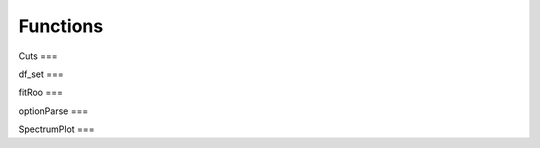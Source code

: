 Functions
*********
.. _api_cuts:

Cuts
===

.. doxygenfile:: Cuts.h
  :project: YFit

.. _api_df_set:

df_set
===

.. doxygenfile:: df_set.h
   :project: YFit

.. _api_fitRoo:

fitRoo
===

.. doxygenfile:: fitRoo.h
   :project: YFit

.. _api_optionParse:

optionParse
===

.. doxygenfile:: optionParse.h
   :project: YFit

.. _api_SpectrumPlot:

SpectrumPlot
===

.. doxygenfile:: SpectrumPlot.h
   :project: YFit